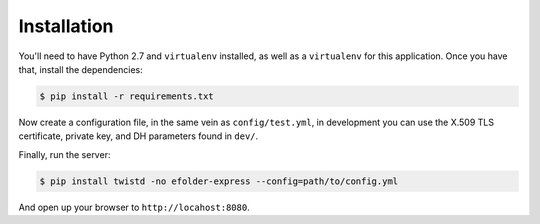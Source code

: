 Installation
============

You'll need to have Python 2.7 and ``virtualenv`` installed, as well as a
``virtualenv`` for this application. Once you have that, install the
dependencies:

.. code-block:: console

    $ pip install -r requirements.txt

Now create a configuration file, in the same vein as ``config/test.yml``, in
development you can use the X.509 TLS certificate, private key, and DH
parameters found in ``dev/``.

Finally, run the server:

.. code-block:: console

    $ pip install twistd -no efolder-express --config=path/to/config.yml

And open up your browser to ``http://locahost:8080``.
